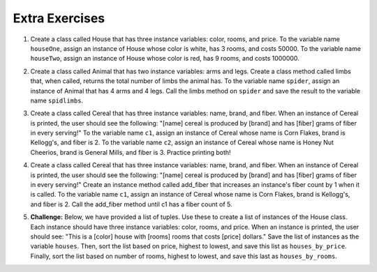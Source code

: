 ..  Copyright (C)  Brad Miller, David Ranum, Jeffrey Elkner, Peter Wentworth, Allen B. Downey, Chris
    Meyers, and Dario Mitchell.  Permission is granted to copy, distribute
    and/or modify this document under the terms of the GNU Free Documentation
    License, Version 1.3 or any later version published by the Free Software
    Foundation; with Invariant Sections being Forward, Prefaces, and
    Contributor List, no Front-Cover Texts, and no Back-Cover Texts.  A copy of
    the license is included in the section entitled "GNU Free Documentation
    License".


Extra Exercises
===============

1. Create a class called House that has three instance variables: color, rooms, and price. To the variable name ``houseOne``, assign an instance of House whose color is white, has 3 rooms, and costs 50000. To the variable name ``houseTwo``, assign an instance of House whose color is red, has 9 rooms, and costs 1000000. 

.. activecode:: ee_ch13_01
   :tags: Classes/ImprovingourConstructor.rst


   =====

   from unittest.gui import TestCaseGui

   class myTests(TestCaseGui):

      def testOne(self):
         self.assertEqual(houseOne.color, "white", "Testing that houseOne has the correct color assigned.")
         self.assertEqual(houseOne.rooms, 3, "Testing that houseOne was assigned the correct number of rooms.")
         self.assertEqual(houseOne.price, 50000, "Testing that houseOne was assigned the correct price.")

      def testTwo(self):
         self.assertEqual(houseTwo.color, "red", "Testing that houseTwo has the correct color assigned.")
         self.assertEqual(houseTwo.rooms, 9, "Testing that houseTwo was assigned the correct number of rooms.")
         self.assertEqual(houseTwo.price, 1000000, "Testing that houseTwo was assigned the correct price.")

   myTests().main()




2. Create a class called Animal that has two instance variables: arms and legs. Create a class method called limbs that, when called, returns the total number of limbs the animal has. To the variable name ``spider``, assign an instance of Animal that has 4 arms and 4 legs. Call the limbs method on ``spider`` and save the result to the variable name ``spidlimbs``. 

.. activecode:: ee_ch13_02
   :tags: Classes/ImprovingourConstructor.rst, Classes/AddingOtherMethodstoourClass.rs


   =====

   from unittest.gui import TestCaseGui

   class myTests(TestCaseGui):

      def testOne(self):
         self.assertEqual(spider.arms, 4, "Testing that spider was assigned the correct number of arms.")
         self.assertEqual(spider.legs, 4, "Testing that spider was assigned the correct number of legs.")
         self.assertEqual(spidlimbs, 8, "Testing that spidlimbs was assigned correctly.")

   myTests().main()    




3. Create a class called Cereal that has three instance variables: name, brand, and fiber. When an instance of Cereal is printed, the user should see the following: "[name] cereal is produced by [brand] and has [fiber] grams of fiber in every serving!" To the variable name ``c1``, assign an instance of Cereal whose name is Corn Flakes, brand is Kellogg's, and fiber is 2. To the variable name ``c2``, assign an instance of Cereal whose name is Honey Nut Cheerios, brand is General Mills, and fiber is 3. Practice printing both! 

.. activecode:: ee_ch13_03
   :tags: Classes/ImprovingourConstructor.rst, Classes/AddingOtherMethodstoourClass.rst, Classes/ConvertinganObjecttoaString.rst


   =====

   from unittest.gui import TestCaseGui

   class myTests(TestCaseGui):

      def testOne(self):
         self.assertEqual(c1.__str__(), "Corn Flakes cereal is produced by Kellogg's and has 2 grams of fiber in every serving!", "Testing that c1 prints correctly.")
      def testTwo(self): 
         self.assertEqual(c2.__str__(), "Honey Nut Cheerios cereal is produced by General Mills and has 3 grams of fiber in every serving!", "Testing that c2 prints correctly.")

   myTests().main()  


4. Create a class called Cereal that has three instance variables: name, brand, and fiber. When an instance of Cereal is printed, the user should see the following: "[name] cereal is produced by [brand] and has [fiber] grams of fiber in every serving!" Create an instance method called add_fiber that increases an instance's fiber count by 1 when it is called. To the variable name ``c1``, assign an instance of Cereal whose name is Corn Flakes, brand is Kellogg's, and fiber is 2. Call the add_fiber method until c1 has a fiber count of 5. 

.. activecode:: ee_ch13_04
   :tags: Classes/ImprovingourConstructor.rst, Classes/AddingOtherMethodstoourClass.rst, Classes/ConvertinganObjecttoaString.rst



   =====

   from unittest.gui import TestCaseGui

   class myTests(TestCaseGui):

      def testOne(self):
         self.assertEqual(c1.__str__(), "Corn Flakes cereal is produced by Kellogg's and has 5 grams of fiber in every serving!", "Testing that c1 prints correctly and has the correct fiber count.")

   myTests().main()   


5. **Challenge:** Below, we have provided a list of tuples. Use these to create a list of instances of the House class. Each instance should have three instance variables: color, rooms, and price. When an instance is printed, the user should see: "This is a [color] house with [rooms] rooms that costs [price] dollars." Save the list of instances as the variable ``houses``. Then, sort the list based on price, highest to lowest, and save this list as ``houses_by_price``. Finally, sort the list based on number of rooms, highest to lowest, and save this last as ``houses_by_rooms``. 

.. activecode:: ee_ch13_05
   :tags: Classes/sorting_instances.rst, Classes/InstancesasReturnValues.rst

   tups = [("blue", 2, 30000), ("white", 5, 10000), ("yellow", 8, 100000), ("green", 1, 8000), ("brown", 3, 400000), ("taupe", 4, 200000), ("orange", 6, 250000)]


   =====

   from unittest.gui import TestCaseGui

   class myTests(TestCaseGui): 

      def testA(self): 
         self.assertEqual(len(houses), 7, "Testing that houses has the correct number of instances in it.")

      def testB(self): 
         self.assertEqual(houses_by_price[0].price, 400000, "Testing that houses_by_price was created correctly.")
         self.assertEqual(houses_by_price[1].price, 250000, "Testing that houses_by_price was created correctly.")
         self.assertEqual(houses_by_price[-1].price, 8000, "Testing that houses_by_price was created correctly.")

      def testC(self): 
         self.assertEqual(houses_by_rooms[0].rooms, 8, "Testing that houses_by_rooms was created correctly.")
         self.assertEqual(houses_by_rooms[1].rooms, 6, "Testing that houses_by_rooms was created correctly.")
         self.assertEqual(houses_by_rooms[-1].rooms, 1, "Testing that houses_by_rooms was created correctly.")

   myTests().main()






